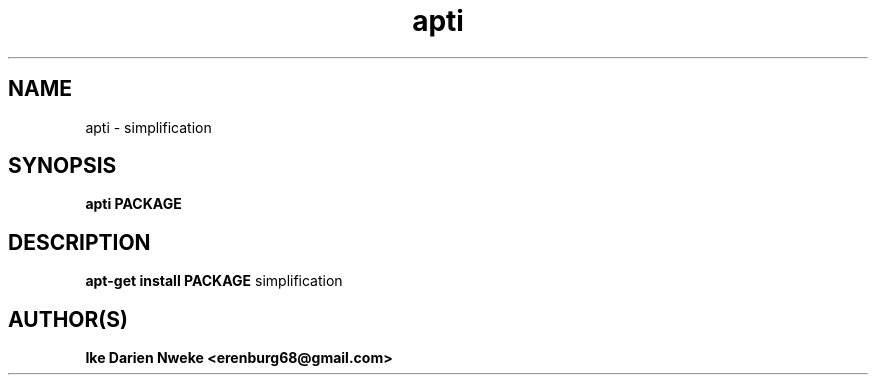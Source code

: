 .TH apti 1 "Free software is cool" "" "Packages Commands"
.SH NAME
apti \- simplification
.SH SYNOPSIS
.B apti PACKAGE
.SH DESCRIPTION
.B apt-get install PACKAGE
simplification
.SH AUTHOR(S)
.B Ike Darien Nweke <erenburg68@gmail.com>
